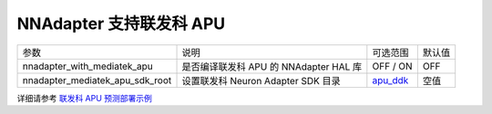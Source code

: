 NNAdapter 支持联发科 APU
~~~~~~~~~~~~~~~~~~~~~~~

.. list-table::

   * - 参数
     - 说明
     - 可选范围
     - 默认值
   * - nnadapter_with_mediatek_apu
     - 是否编译联发科 APU 的 NNAdapter HAL 库
     - OFF / ON
     - OFF
   * - nnadapter_mediatek_apu_sdk_root
     - 设置联发科 Neuron Adapter SDK 目录
     - `apu_ddk <https://paddlelite-demo.bj.bcebos.com/devices/mediatek/apu_ddk.tar.gz>`_
     - 空值

详细请参考 `联发科 APU 预测部署示例 <https://paddle-lite.readthedocs.io/zh/release-v2.10/demo_guides/mediatek_apu.html>`_
